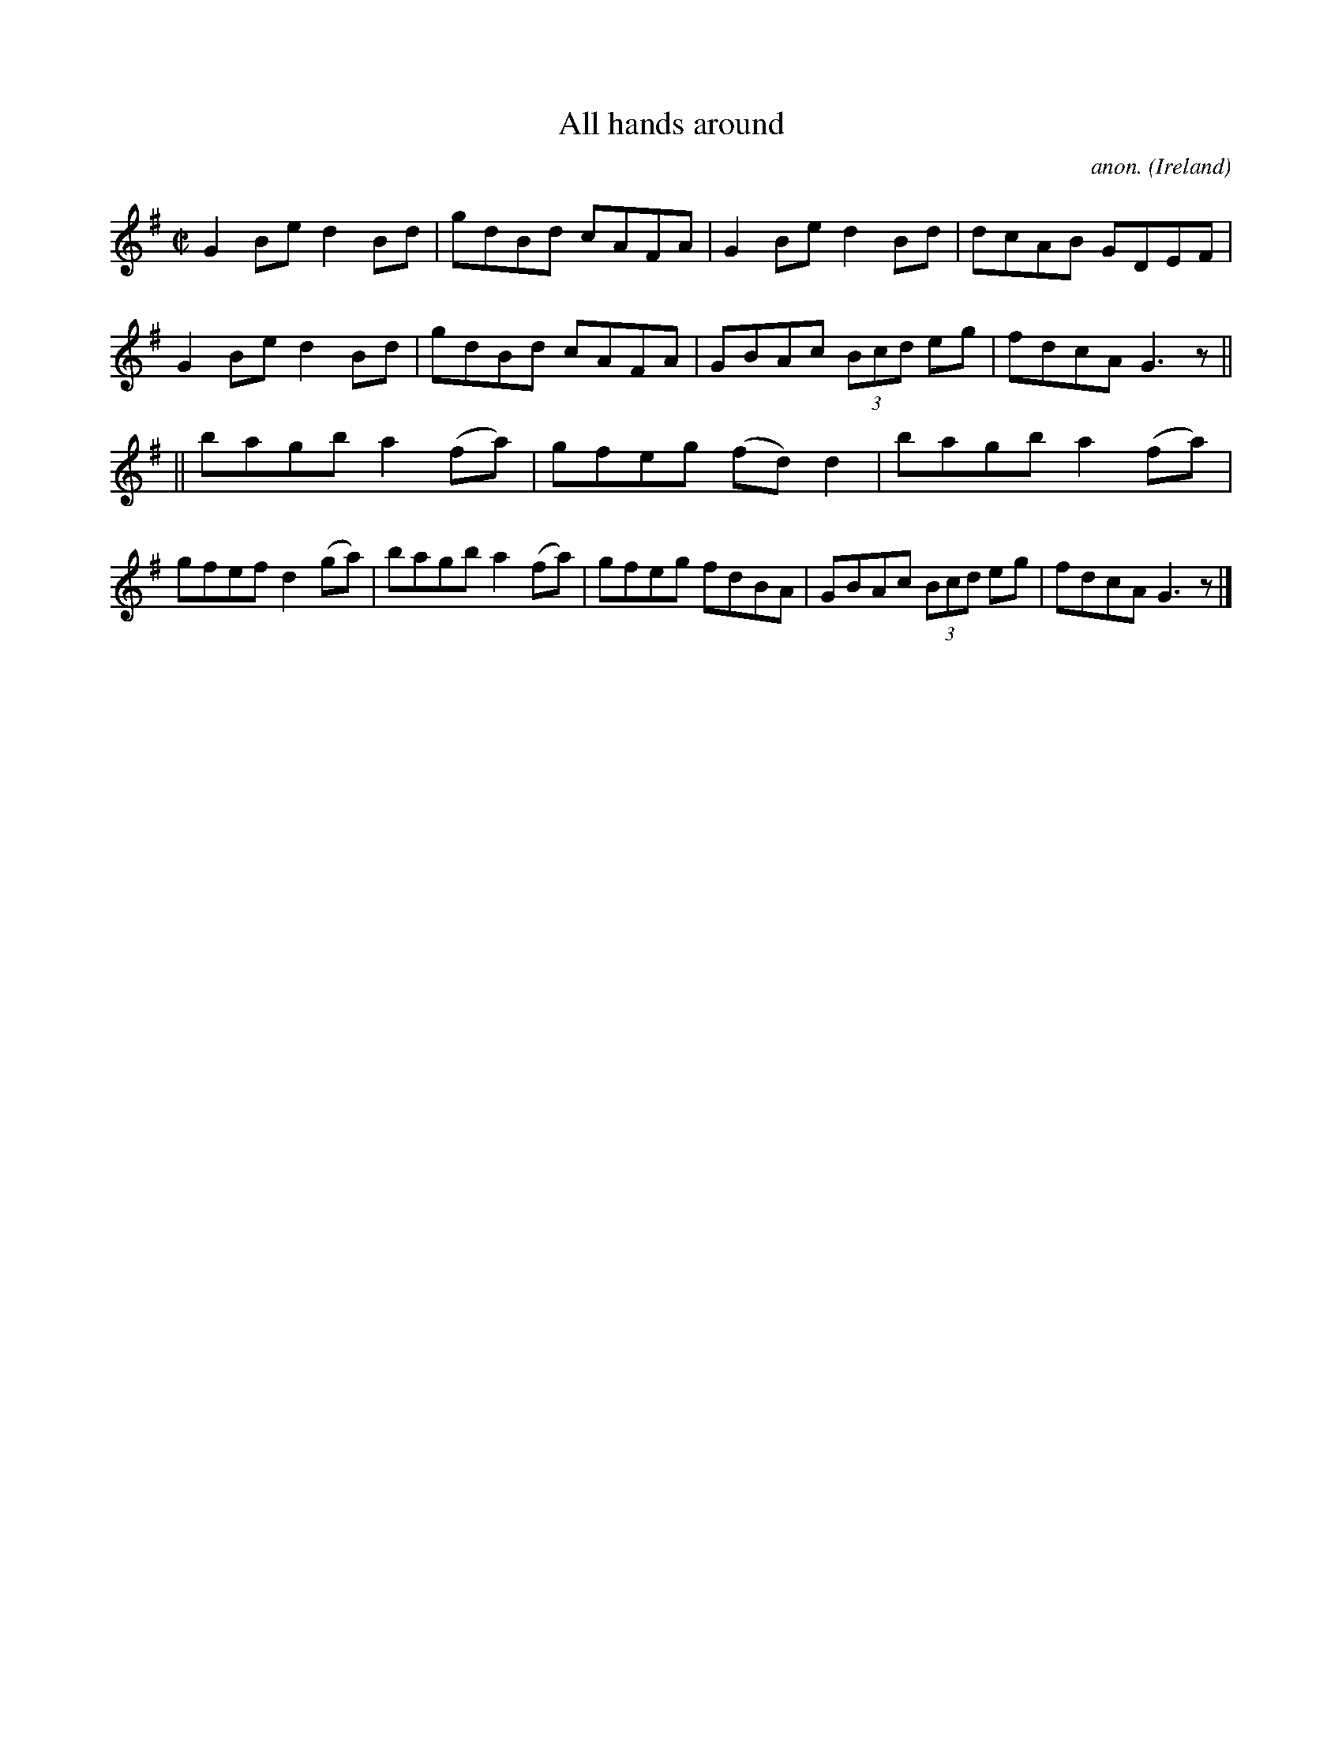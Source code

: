 X:467
T:All hands around
C:anon.
O:Ireland
B:Francis O'Neill: "The Dance Music of Ireland" (1907) no. 467
R:Reel
M:C|
L:1/8
K:G
G2Be d2Bd|gdBd cAFA|G2Be d2Bd|dcAB GDEF|G2Be d2Bd|gdBd cAFA|GBAc (3Bcd eg|fdcA G3 z||
||bagb a2(fa)|gfeg (fd)d2|bagb a2(fa)|gfef d2(ga)|bagb a2(fa)|gfeg fdBA|GBAc (3Bcd eg|fdcA G3 z|]
